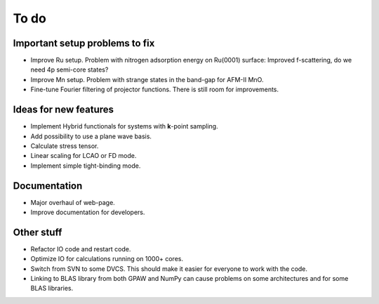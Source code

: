 .. _todo:

=====
To do
=====


Important setup problems to fix
===============================

* Improve Ru setup.  Problem with nitrogen adsorption energy on
  Ru(0001) surface: Improved f-scattering, do we need 4p semi-core
  states?
* Improve Mn setup.  Problem with strange states in the band-gap for
  AFM-II MnO.
* Fine-tune Fourier filtering of projector functions.  There is still
  room for improvements.


Ideas for new features
======================

* Implement Hybrid functionals for systems with **k**-point sampling.
* Add possibility to use a plane wave basis.
* Calculate stress tensor.
* Linear scaling for LCAO or FD mode.
* Implement simple tight-binding mode.


Documentation
=============

* Major overhaul of web-page.
* Improve documentation for developers.


Other stuff
===========

* Refactor IO code and restart code.
* Optimize IO for calculations running on 1000+ cores.
* Switch from SVN to some DVCS.  This should make it easier for
  everyone to work with the code.
* Linking to BLAS library from both GPAW and NumPy can cause problems
  on some architectures and for some BLAS libraries.


